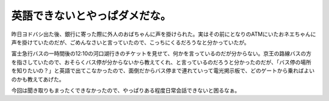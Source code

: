 英語できないとやっぱダメだな。
==============================

昨日ヨドバシ出た後、銀行に寄った際に外人のおばちゃんに声を掛けられた。実はその前にとなりのATMにいたおネエちゃんに声を掛けていたのだが、ごめんなさいと言っていたので、こっちにくるだろうなと分かっていたが。

富士急行バスの一時間後の12:10の河口湖行きのチケットを見せて、何かを言っているのだが分からない。京王の路線バスの方を指さしていたので、おそらくバス停が分からないから教えてくれ、と言っているのだろうと分かったのだが、「バス停の場所を知りたいの？」と英語で出てこなかったので、面倒だからバス停まで連れていって電光掲示板で、どのゲートから乗ればよいのかも教えてあげた。

今回は聞き取りもまったくできなかったので、やっぱりある程度日常会話できないと困るなぁ。






.. author:: default
.. categories:: life
.. tags::
.. comments::
